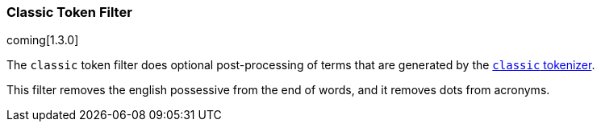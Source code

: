 [[analysis-classic-tokenfilter]]
=== Classic Token Filter

coming[1.3.0]

The `classic` token filter does optional post-processing of
terms that are generated by the <<analysis-classic-tokenizer,`classic` tokenizer>>.

This filter removes the english possessive from the end of words, and
it removes dots from acronyms.

